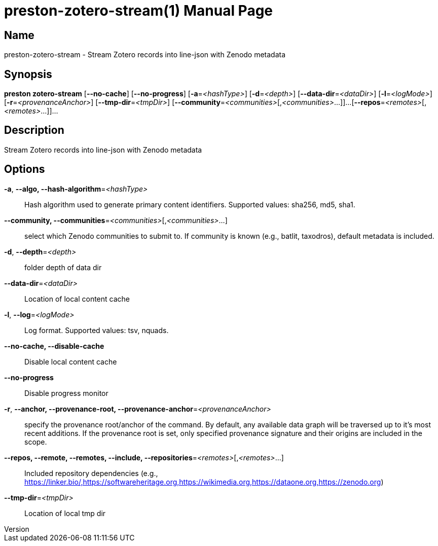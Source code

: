 // tag::picocli-generated-full-manpage[]
// tag::picocli-generated-man-section-header[]
:doctype: manpage
:revnumber: 
:manmanual: Preston Manual
:mansource: 
:man-linkstyle: pass:[blue R < >]
= preston-zotero-stream(1)

// end::picocli-generated-man-section-header[]

// tag::picocli-generated-man-section-name[]
== Name

preston-zotero-stream - Stream Zotero records into line-json with Zenodo metadata

// end::picocli-generated-man-section-name[]

// tag::picocli-generated-man-section-synopsis[]
== Synopsis

*preston zotero-stream* [*--no-cache*] [*--no-progress*] [*-a*=_<hashType>_] [*-d*=_<depth>_]
                      [*--data-dir*=_<dataDir>_] [*-l*=_<logMode>_]
                      [*-r*=_<provenanceAnchor>_] [*--tmp-dir*=_<tmpDir>_]
                      [*--community*=_<communities>_[,_<communities>_...]]...
                      [*--repos*=_<remotes>_[,_<remotes>_...]]...

// end::picocli-generated-man-section-synopsis[]

// tag::picocli-generated-man-section-description[]
== Description

Stream Zotero records into line-json with Zenodo metadata

// end::picocli-generated-man-section-description[]

// tag::picocli-generated-man-section-options[]
== Options

*-a*, *--algo, --hash-algorithm*=_<hashType>_::
  Hash algorithm used to generate primary content identifiers. Supported values: sha256, md5, sha1.

*--community, --communities*=_<communities>_[,_<communities>_...]::
  select which Zenodo communities to submit to. If community is known (e.g., batlit, taxodros), default metadata is included.

*-d*, *--depth*=_<depth>_::
  folder depth of data dir

*--data-dir*=_<dataDir>_::
  Location of local content cache

*-l*, *--log*=_<logMode>_::
  Log format. Supported values: tsv, nquads.

*--no-cache, --disable-cache*::
  Disable local content cache

*--no-progress*::
  Disable progress monitor

*-r*, *--anchor, --provenance-root, --provenance-anchor*=_<provenanceAnchor>_::
  specify the provenance root/anchor of the command. By default, any available data graph will be traversed up to it's most recent additions. If the provenance root is set, only specified provenance signature and their origins are included in the scope.

*--repos, --remote, --remotes, --include, --repositories*=_<remotes>_[,_<remotes>_...]::
  Included repository dependencies (e.g., https://linker.bio/,https://softwareheritage.org,https://wikimedia.org,https://dataone.org,https://zenodo.org)

*--tmp-dir*=_<tmpDir>_::
  Location of local tmp dir

// end::picocli-generated-man-section-options[]

// tag::picocli-generated-man-section-arguments[]
// end::picocli-generated-man-section-arguments[]

// tag::picocli-generated-man-section-commands[]
// end::picocli-generated-man-section-commands[]

// tag::picocli-generated-man-section-exit-status[]
// end::picocli-generated-man-section-exit-status[]

// tag::picocli-generated-man-section-footer[]
// end::picocli-generated-man-section-footer[]

// end::picocli-generated-full-manpage[]
